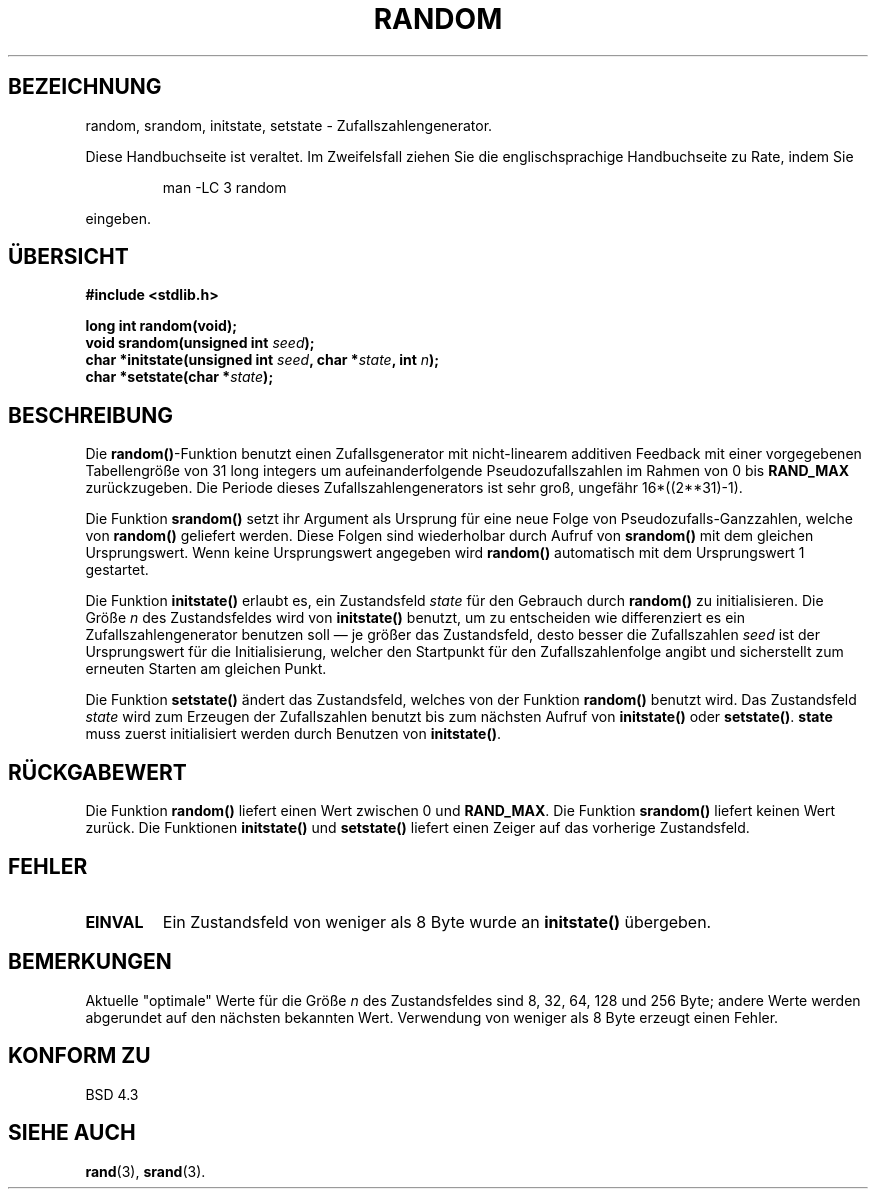.\" Copyright 1993 David Metcalfe (david@prism.demon.co.uk)
.\"
.\" Permission is granted to make and distribute verbatim copies of this
.\" manual provided the copyright notice and this permission notice are
.\" preserved on all copies.
.\"
.\" Permission is granted to copy and distribute modified versions of this
.\" manual under the conditions for verbatim copying, provided that the
.\" entire resulting derived work is distributed under the terms of a
.\" permission notice identical to this one
.\" 
.\" Since the Linux kernel and libraries are constantly changing, this
.\" manual page may be incorrect or out-of-date.  The author(s) assume no
.\" responsibility for errors or omissions, or for damages resulting from
.\" the use of the information contained herein.  The author(s) may not
.\" have taken the same level of care in the production of this manual,
.\" which is licensed free of charge, as they might when working
.\" professionally.
.\" 
.\" Formatted or processed versions of this manual, if unaccompanied by
.\" the source, must acknowledge the copyright and authors of this work.
.\"
.\" References consulted:
.\"     Linux libc source code
.\"     Lewine's _POSIX Programmer's Guide_ (O'Reilly & Associates, 1991)
.\"     386BSD man pages
.\" Modified Sun Mar 28 00:25:51 1993, David Metcalfe
.\" Modified Sat Jul 24 18:13:39 1993 by Rik Faith (faith@cs.unc.edu)
.\" Translated to German Sat May 18 19:20:00 1996 by Patrick Rother <krd@gulu.net>
.\" Modified Mon Jun 10 01:13:55 1996 by Martin Schulze (joey@linux.de)
.\"
.TH RANDOM 3  "18. Mai 1996" "GNU" "Bibliotheksfunktionen"
.SH BEZEICHNUNG
random, srandom, initstate, setstate \- Zufallszahlengenerator.
.PP
Diese Handbuchseite ist veraltet. Im Zweifelsfall ziehen Sie
die englischsprachige Handbuchseite zu Rate, indem Sie
.IP
man -LC 3 random
.PP
eingeben.
.SH ÜBERSICHT
.nf
.B #include <stdlib.h>
.sp
.B long int random(void);
.nl
.BI "void srandom(unsigned int " seed );
.nl
.BI "char *initstate(unsigned int " seed ", char *" state ", int " n );
.nl
.BI "char *setstate(char *" state );
.fi
.SH BESCHREIBUNG
Die
.BR random() -Funktion
benutzt einen Zufallsgenerator mit nicht-linearem additiven Feedback
mit einer vorgegebenen Tabellengröße von 31 long integers um
aufeinanderfolgende Pseudozufallszahlen im Rahmen von 0 bis
.B RAND_MAX
zurückzugeben.  Die Periode dieses Zufallszahlengenerators ist sehr groß,
ungefähr 16*((2**31)\-1).
.PP
Die Funktion
.B srandom()
setzt ihr Argument als Ursprung für eine neue Folge von
Pseudozufalls-Ganzzahlen, welche von
.B random()
geliefert werden.  Diese Folgen sind wiederholbar durch Aufruf von
.B srandom()
mit dem gleichen Ursprungswert.  Wenn keine Ursprungswert angegeben wird 
.B random()
automatisch mit dem Ursprungswert 1 gestartet.
.PP
Die Funktion
.B initstate()
erlaubt es, ein Zustandsfeld
.I state
für den Gebrauch durch
.B random()
zu initialisieren.  Die Größe
.I n
des Zustandsfeldes wird von
.B initstate()
benutzt, um zu entscheiden wie differenziert es ein Zufallszahlengenerator
benutzen soll \(em je größer das Zustandsfeld, desto besser die Zufallszahlen
.I seed
ist der Ursprungswert für die Initialisierung, welcher den Startpunkt
für den Zufallszahlenfolge angibt und sicherstellt zum erneuten Starten
am gleichen Punkt.
.PP
Die Funktion
.B setstate()
ändert das Zustandsfeld, welches von der Funktion
.B random()
benutzt wird.  Das Zustandsfeld
.I state
wird zum Erzeugen der Zufallszahlen benutzt bis zum nächsten Aufruf von 
.BR initstate() " oder " setstate() ".  " state
muss zuerst initialisiert werden durch Benutzen von
.BR initstate() .
.SH "RÜCKGABEWERT"
Die Funktion
.B random()
liefert einen Wert zwischen 0 und
.BR RAND_MAX .
Die Funktion
.B srandom()
liefert keinen Wert zurück.
Die Funktionen
.BR initstate() " und " setstate()
liefert einen Zeiger auf das vorherige Zustandsfeld.
.SH "FEHLER"
.TP
.B EINVAL
Ein Zustandsfeld von weniger als 8 Byte wurde an
.B initstate()
übergeben.
.SH BEMERKUNGEN
Aktuelle "optimale" Werte für die Größe
.I n
des Zustandsfeldes sind 8, 32, 64, 128 und 256 Byte; andere Werte
werden abgerundet auf den nächsten bekannten Wert.  Verwendung von
weniger als 8 Byte erzeugt einen Fehler.
.SH "KONFORM ZU"
BSD 4.3
.SH "SIEHE AUCH"
.BR rand (3),
.BR srand (3).

